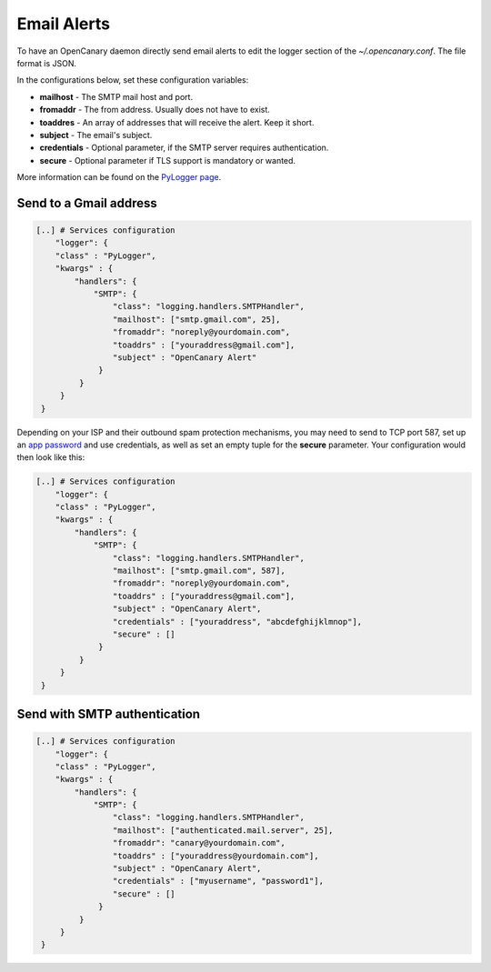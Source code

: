 Email Alerts
============

To have an OpenCanary daemon directly send email alerts to edit the logger section of the *~/.opencanary.conf*. The file format is JSON.

In the configurations below, set these configuration variables:

* **mailhost** - The SMTP mail host and port.
* **fromaddr** - The from address. Usually does not have to exist.
* **toaddres** - An array of addresses that will receive the alert. Keep it short.
* **subject** - The email's subject.
* **credentials** - Optional parameter, if the SMTP server requires authentication.
* **secure** - Optional parameter if TLS support is mandatory or wanted.
  
More information can be found on the `PyLogger page <https://docs.python.org/2/library/logging.handlers.html#logging.handlers.SMTPHandler>`_.

Send to a Gmail address
-----------------------

.. code-block:: json

   [..] # Services configuration
       "logger": {
       "class" : "PyLogger",
       "kwargs" : {
           "handlers": {
               "SMTP": {
                   "class": "logging.handlers.SMTPHandler",
                   "mailhost": ["smtp.gmail.com", 25],
                   "fromaddr": "noreply@yourdomain.com",
                   "toaddrs" : ["youraddress@gmail.com"],
                   "subject" : "OpenCanary Alert"
                }
            }
        }
    }

Depending on your ISP and their outbound spam protection mechanisms, you may need to send to TCP port 587, set up an `app password <https://support.google.com/accounts/answer/185833?hl=en>`_ and use credentials, as well as set an empty tuple for the **secure** parameter. Your configuration would then look like this:


.. code-block:: json

   [..] # Services configuration
       "logger": {
       "class" : "PyLogger",
       "kwargs" : {
           "handlers": {
               "SMTP": {
                   "class": "logging.handlers.SMTPHandler",
                   "mailhost": ["smtp.gmail.com", 587],
                   "fromaddr": "noreply@yourdomain.com",
                   "toaddrs" : ["youraddress@gmail.com"],
                   "subject" : "OpenCanary Alert",
                   "credentials" : ["youraddress", "abcdefghijklmnop"],
                   "secure" : []
                }
            }
        }
    }

Send with SMTP authentication
-----------------------------

.. code-block:: json

   [..] # Services configuration
       "logger": {
       "class" : "PyLogger",
       "kwargs" : {
           "handlers": {
               "SMTP": {
                   "class": "logging.handlers.SMTPHandler",
                   "mailhost": ["authenticated.mail.server", 25],
                   "fromaddr": "canary@yourdomain.com",
                   "toaddrs" : ["youraddress@yourdomain.com"],
                   "subject" : "OpenCanary Alert",
                   "credentials" : ["myusername", "password1"],
		   "secure" : []
                }
            }
        }
    }
